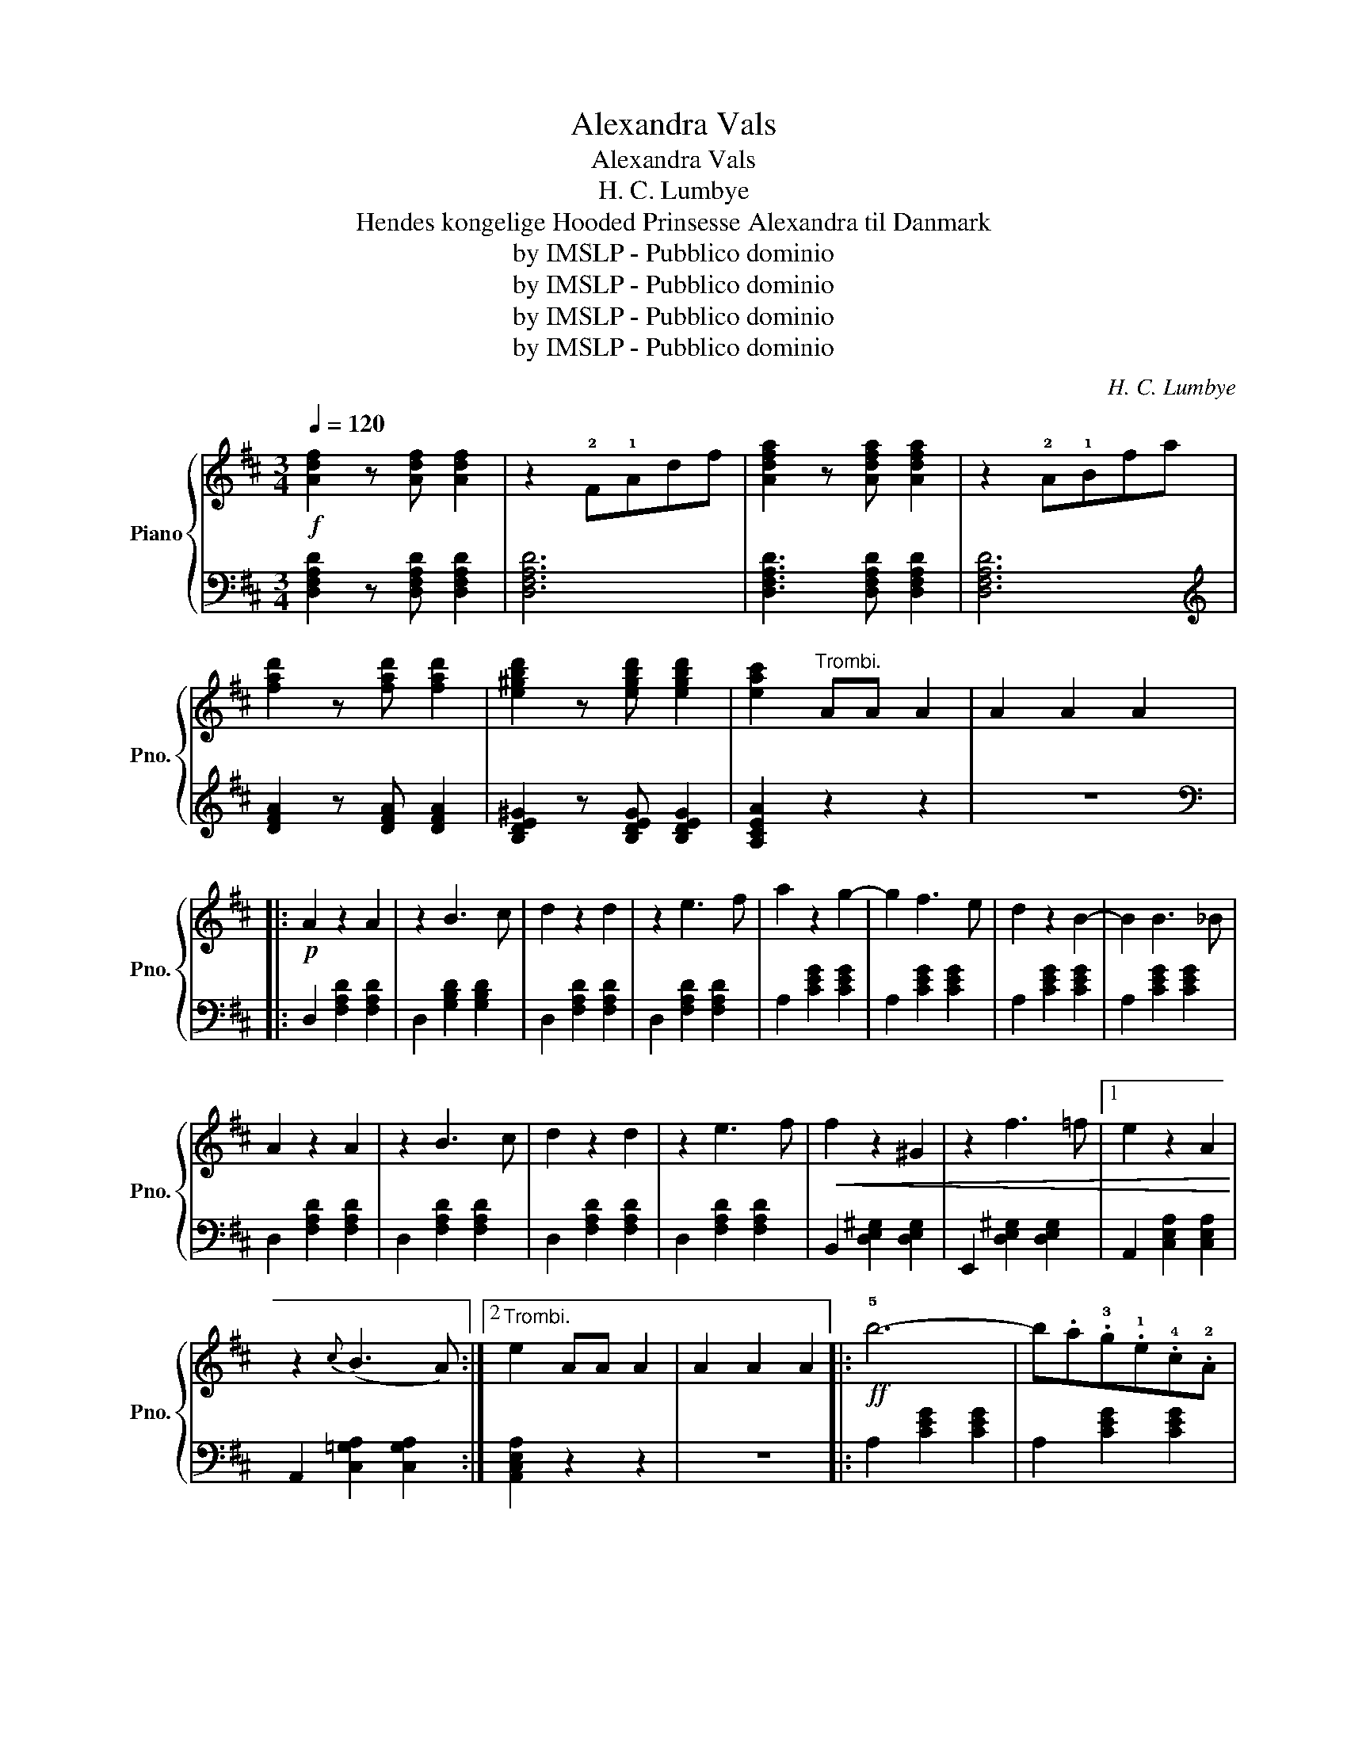 X:1
T:Alexandra Vals
T:Alexandra Vals
T:H. C. Lumbye
T:Hendes kongelige Hooded Prinsesse Alexandra til Danmark
T:by IMSLP - Pubblico dominio
T:by IMSLP - Pubblico dominio
T:by IMSLP - Pubblico dominio
T:by IMSLP - Pubblico dominio
C:H. C. Lumbye
Z:by IMSLP - Pubblico dominio
%%score { ( 1 3 ) | ( 2 4 ) }
L:1/8
Q:1/4=120
M:3/4
K:D
V:1 treble nm="Piano" snm="Pno."
V:3 treble 
V:2 bass 
V:4 bass 
V:1
!f! [Adf]2 z [Adf] [Adf]2 | z2 !2!F!1!Adf | [Adfa]2 z [Adfa] [Adfa]2 | z2 !2!A!1!Bfa | %4
 [fad']2 z [fad'] [fad']2 | [e^gbd']2 z [egbd'] [egbd']2 | [eac']2"^Trombi." AA A2 | A2 A2 A2 |: %8
!p! A2 z2 A2 | z2 B3 c | d2 z2 d2 | z2 e3 f | a2 z2 g2- | g2 f3 e | d2 z2 B2- | B2 B3 _B | %16
 A2 z2 A2 | z2 B3 c | d2 z2 d2 | z2 e3 f |!<(! f2 z2 ^G2 | z2 f3 =f |1 e2 z2 A2!<)! | %23
 z2{c} (B3 A) :|2"^Trombi." e2 AA A2 | A2 A2 A2 |:!ff! !5!b6- | b.a.!3!g.!1!e.!4!c.!2!A | %28
 !5!d2 z2 !2!F2 | (!1!A2 d2 f2) | g2 z2 E2 | (A2 c2 f2) | f2 z2 !1!D2 | F!3!A!1!d!2!f!4!a^g | b6- | %35
 b.a.g.e.c.A | d2 z2 F2 | (A2 d2 f2) | (e4 d2) | (dcBAfe) | d2 z d d2 |1 z2 (^g3 a) :|2 d2 z2 z2 |: %43
{/d} (c2 ^B2 c2) | z2 e4 |{/d} (c2 ^B2 c2) | z2 e4 |{/d} (d2 c2 d2) | z2 b3 a | ^g z f z e z | %50
{/^g} f z e z d z |{/d} (c2 ^B2 c2) | z2 e4 |{/d} (c2 ^B2 c2) | z2 !>!^e4 | z2 !>!f4 | %56
!f! .a2 .^g2 .f2 | (e^dfeBc) |1 A2 z2 z2 :|2 A2 z2!f! B2 || =G2 z2 F2 | E2 z2 A2 | F2 z2 E2 | %63
 D2 z2 G2 | E2 z2 D2 | C2!f! z2 [CA]2 | D2 z2 z2 | z2 z2 z A |!mf! d2 z2 z D | F2 z2 z A | %70
 d2 z2 z e | f2 z2 z g | (fa)(df)(Ad) | (eg)(ce)(Ad) | (df)(Ad)(FA) | D2 z2 f2 | (f3 edc) | %77
 (f3 edc) | ^cAEAcd | e2 z2 e2 |!f! a3 ^gfe | fedcBA | e2 z E E2 | E2 z2 z2 | [Aa]2 z2 z2 | %85
 [Aa]2 z2 z2 | [Aa]2 z2 z2 | [^G^g]6- | [Gg]4 [Aa]2 | [Bb]2 z2 z2 | [cc']2 z2 z2 | [cc']2 z2 z2 | %92
 [dd']2 z2 z2 | [cc']6- | [cc']4 [Bb]2 | [Aa]2 z2 z2 | [Bb]2 z2 z2 | [Aa]2 z2 z2 | [^G^g]2 z2 z2 | %99
 (!1!A!2!^G!1!Ac!4!f!3!e) | (!2!c!1!^B!2!c!1!eba) | (!1!e!2!^d!1!ead'c') | e' z e' z e' z | %103
 e' z d' z c' z |:!ff! b6- | b z f z ^g z | a6- | a z c z d z | (3(f^gf) e z .e z | %109
 z2 (e/^g/) z (g/b/) z | (3(f^gf) e z .e z | z2 (e/a/) z (a/c'/) z | b6- | b z f z ^g z | a6- | %115
 a z c z d z | (3(f^gf) e z e z | z2 (^g/b/) z (b/e'/) z |1 a2 e' z e' z | e' z d' z c' z :|2 %120
 e2"^Trombi" AA A2 | A2 A2 A2 |:!p! .A2 .B.c.d.e | .f2 z2 A2 | f2 z2 (e2 | b6) | A2 .B.c.d.^d | %127
 e2 z2 A2 | e2 z2 (d2 | a6) | (agfe d) z | (AGFE D) z | (d'c'ba g) z | (dcBA G) z | bagf e z | %135
 (gfed c) z | [ca][ca] [ca]2 [ca]2 |1 d2 z2 z2 :|2 .d2 .e2 .d2 |: c6- | c2{/e} d2 c z | B6- | %142
 B2 .c2 .d2 | e6- | e2{/g} f3 e | d6- | d2 f2 g2 | a6- | a2{/=c'} b3 a | g2 z2 d'2- | %150
 d'2 z =c' e2 | =c'2 z (b d2) | b2 z (a f2) | g2 z g g2 |1 z2 ^A2 B2 :|2 g2 z2 z2 |] %156
[M:3/4]O"^Coda" [Adf]2 z [Adf] [Adf]2 | z2 !2!F!1!Adf | [Adfa]2 z [Adfa] [Adfa]2 | z2 !2!A!1!dfa | %160
 [fad']2 z [fad'] [fad']2 | [e^gbd']2 z [egbd'] [egbd']2 | [eac']2"^Trombi" AA A2 | A2 A2 A2 || %164
!p! A2 z2 A2 | z2 B3 c | d2 z2 d2 | z2 e3 f | a2 z2 g2- | g2 f3 e | d2 z2 c2- | c2 B3 _B | %172
 A2 z2 A2 | z2 B3 c | d2 z2 d2 | z2 e3 f | f2 z2 ^G2 | z2 f3 =f | e2 z2 A2 | z2{/c} B3 A | %180
!mf! A2 z2 A2 | z2 B3 c | d2 z2 d2 | z2 e3 f | a2 z2 g2- | g2 f3 e | d2 z2 c2- | c2 B3 _B | %188
 A2 z2 A2 | z2 B3 A | G2 z2 d2 | z2 c3 d |!f! [Adf]2 z [Adf] [Adf]2 | (gfedcB) | %194
{A} [Acea]2 z [Acea] [Acea]2 | (c'bagfe) | d2 [dfad'][dfad'] [dfad']2 | %197
!f! [dfad']2 [dfad']2 [dfad']2 | [dfad']2 [dfad']2 [dfad']2 | [dfad']2 [dfad']2 [dfad']2 | %200
 [dfad']2 [dfad']2 [dfad']2 | [dfad']2 [dfad']2 [dfad']2 | [dfad']2 [dfad']2 [dfad']2 | %203
 [dfad']2 [dfad']2 [dfad']2 | [dfad']2 z2 z2 | [fad'f']2 z2 z2 | D6 |] %207
V:2
 [D,F,A,D]2 z [D,F,A,D] [D,F,A,D]2 | [D,F,A,D]6 | [D,F,A,D]3 [D,F,A,D] [D,F,A,D]2 | [D,F,A,D]6 | %4
[K:treble] [DFA]2 z [DFA] [DFA]2 | [B,DE^G]2 z [B,DEG] [B,DEG]2 | [A,CEA]2 z2 z2 | z6 |: %8
[K:bass] D,2 [F,A,D]2 [F,A,D]2 | D,2 [G,B,D]2 [G,B,D]2 | D,2 [F,A,D]2 [F,A,D]2 | %11
 D,2 [F,A,D]2 [F,A,D]2 | A,2 [CEG]2 [CEG]2 | A,2 [CEG]2 [CEG]2 | A,2 [CEG]2 [CEG]2 | %15
 A,2 [CEG]2 [CEG]2 | D,2 [F,A,D]2 [F,A,D]2 | D,2 [F,A,D]2 [F,A,D]2 | D,2 [F,A,D]2 [F,A,D]2 | %19
 D,2 [F,A,D]2 [F,A,D]2 | B,,2 [D,E,^G,]2 [D,E,G,]2 | E,,2 [D,E,^G,]2 [D,E,G,]2 |1 %22
 A,,2 [C,E,A,]2 [C,E,A,]2 | A,,2 [C,=G,A,]2 [C,G,A,]2 :|2 [A,,C,E,A,]2 z2 z2 | z6 |: %26
 A,2 [CEG]2 [CEG]2 | A,2 [CEG]2 [CEG]2 | D,2 [F,A,D]2 [F,A,D]2 | D,2 [F,A,D]2 [F,A,D]2 | %30
 E,2 [A,C]2 [A,C]2 | E,2 [A,C]2 [A,C]2 | A,,2 [F,A,]2 [F,A,]2 | D,2 [F,A,D]2 [F,A,D]2 | %34
 A,2 [CEG]2 [CEG]2 | A,2 [CEG]2 [CEG]2 | D,2 [F,A,D]2 [F,A,D]2 | D,2 [F,A,D]2 [F,A,D]2 | %38
 B,,2 [D,E,^G,]2 [D,E,G,]2 | G,,2 [C,E,=G,]2 [C,E,G,]2 | [B,,D,]2 z [D,F,A,] [D,F,A,]2 |1 z6 :|2 %42
 [D,F,A,]2 z2 z2 |:"^dol." A,2 [CE]2 [CE]2 | A,2 [CE]2 [CE]2 |"^dol." A,2 [CE]2 [CE]2 | %46
 A,2 [CE]2 [CE]2 | A,2 [DE]2 [DE]2 | E,2 [^G,DE]2 [G,DE]2 | E,2 [^G,DE]2 [G,DE]2 | %50
 E,2 [^G,DE]2 [G,DE]2 | A,2 [CE]2 [CE]2 | ^G,2 [CE]2 [CE]2 | A,2 [CE]2 [CE]2 | ^G,2 [CD]2 [CD]2 | %55
 F,2 [A,C]2 [A,C]2 | ^D,2 [F,A,=C]2 [F,A,C]2 | [E,A,^C]4 [E,^G,D]2 |1 [A,C]2 !>![E,E]4 :|2 %59
 [A,C]2 z2 B,2 || =G,2 z2 F,2 | E,2 z2 A,2 | F,2 z2 E,2 | D,2 z2 G,2 | E,2 z2 D,2 | %65
 C,2 z2 [A,,E,G,]2 | D,2 [F,A,D]2 [F,A,D]2 | D,2 [F,A,D]2 [F,A,D]2 | D,2 [F,A,D]2 [F,A,D]2 | %69
 D,2 [F,A,D]2 [F,A,D]2 | D,2 [F,A,D]2 [F,A,D]2 | D,2 [F,A,D]2 [F,A,D]2 | A,2 [DF]2 [DF]2 | %73
 A,2 [CEG]2 [CEG]2 | D,2 [F,A,D]2 [F,A,D]2 | D,2 [F,A,D]2 [F,A,D]2 | A,2 [CE]2 [CE]2 | %77
 ^G,2 [DE]2 [DE]2 | A,2 C2 [CE]2 | A,2 [CE]2 [CE]2 | A,2 [CE]2 [CE]2 | A,2 [CE]2 [CE]2 | %82
 [E,^G,B,E]2 z E, E,2 | E,2 D,2 B,,2 |"^dolc." [A,,A,]2 [CE]2 [CE]2 | F,2 [A,CF]2 [A,CF]2 | %86
 D,2 [F,B,]2 [F,B,]2 | E,2 [^G,B,D]2 [G,B,D]2 | E,2 [^G,B,D]2 [G,B,D]2 | E,2 [^G,B,D]2 [G,B,D]2 | %90
 A,2 [CE]2 [CE]2 | =G,2 [A,CE]2 [A,CE]2 | F,2 [A,D]2 [A,D]2 | E,2 [A,C]2 [A,C]2 | %94
 ^E,2 [^G,C]2 [G,C]2 | F,2 [A,C]2 [A,C]2 | D,2 [F,B,]2 [F,B,]2 | F,2 [A,C]2 [A,C]2 | %98
 E,2 [^G,B,D]2 [G,B,D]2 | [A,C]2 z2 z2 | [A,CE]2 z2 z2 | [A,CE]2 z2 z2 | z6 | z6 |: %104
 F,2 [A,B,^D]2 [A,B,D]2 | E,2 [^G,B,=D]2 [G,B,D]2 | A,2 [CE]2 [CE]2 | A,2 [CE]2 [CE]2 | %108
 B,2 [DE]2 [DE]2 | E,2 [^G,DE]2 [G,DE]2 | A,2 [CE]2 [CE]2 | A,2 [CE]2 [CE]2 | %112
 F,2 [A,B,^D]2 [A,B,D]2 | E,2 [^G,B,=D]2 [G,B,D]2 | A,2 [CE]2 [CE]2 | A,2 [CE]2 [CE]2 | %116
 E,2 [^G,B,D]2 [G,B,D]2 | E,2 [^G,B,D]2 [G,B,D]2 |1 [A,C]2 z2 z2 | z6 :|2 %120
[K:treble] [A,CE]4 [A,DF]2 | [A,E=G]2 [A,DF]2 [A,CE]2 |:[K:bass] D,2 [F,A,D]2 [F,A,D]2 | %123
 D,2 [F,A,D]2 [F,A,D]2 | D,2 [^G,B,]2 [G,B,]2 | D,2 [^G,B,]2 [G,B,]2 | D,2 [=G,B,]2 [G,B,]2 | %127
 D,2 [=G,B,]2 [G,B,]2 | D,2 [F,A,D]2 [F,A,D]2 | F,2 [A,D]2 [A,D]2 | F,2 [A,D]2 [A,D]2 | %131
 F,2 [A,D]2 [A,D]2 | G,2 [B,E]2 [B,E]2 | G,2 [B,E]2 [B,E]2 | A,2 [CEG]2 [CEG]2 | %135
 A,2 [CEG]2 [CEG]2 | [A,EG]4 [A,EG]2 |1 [DF]2 z4 :|2 [DF]2 z2 z2 |: ^A,2 [EF]2 [EF]2 | %140
 ^A,2 [EF]2 [EF]2 | B,2 [DF]2 [DF]2 | B,2 [DF]2 [DF]2 |[K:treble] C2 [GA]2 [GA]2 | C2 [GA]2 [GA]2 | %145
[K:bass] F,,2 [A,,C,]2 [A,,C,]2 | F,,2 [A,,C,]2 [A,,C,]2 | =E,,2 [F,,A,,C,]2 [F,,A,,C,]2 | %148
 =E,,2 [F,,A,,C,]2 [F,,A,,C,]2 | D,,2 [F,,B,,]2 [F,,B,,]2 | =E,,2 [G,,C,]2 [G,,C,]2 | %151
 F,,2 [B,,D,]2 [B,,D,]2 | F,,2 [C,=E,]2 [C,E,]2 | [B,,D,]2 z [B,,D,F,] [B,,D,F,]2 |1 z6 :|2 %155
 [B,,D,F,]2 z2 z2 |][M:3/4] [D,F,A,D]2 z [D,F,A,D] [D,F,A,D]2 | [D,F,A,D]6 | %158
 [D,F,A,D]3 [D,F,A,D] [D,F,A,D]2 | [D,F,A,D]6 |[K:treble] [DFA]2 z [DFA] [DFA]2 | %161
 [B,DE^G]2 z [B,DEG] [B,DEG]2 | [A,CEA]2 z2 z2 | z6 ||[K:bass] D,2 [F,A,D]2 [F,A,D]2 | %165
 D,2 [G,B,D]2 [G,B,D]2 | D,2 [F,A,D]2 [F,A,D]2 | D,2 [F,A,D]2 [F,A,D]2 | A,2 [CEG]2 [CEG]2 | %169
 A,2 [CEG]2 [CEG]2 | A,2 [CEG]2 [CEG]2 | A,2 [CEG]2 [CEG]2 | D,2 [F,A,D]2 [F,A,D]2 | %173
 D,2 [G,B,D]2 [G,B,D]2 | D,2 [F,A,D]2 [F,A,D]2 | D,2 [F,A,D]2 [F,A,D]2 | %176
 B,,2 [D,E,^G,]2 [D,E,G,]2 | E,,2 [D,E,^G,]2 [D,E,G,]2 | A,,2 [C,E,A,]2 [C,E,A,]2 | %179
 A,,2 [C,=G,A,]2 [C,G,A,]2 | D,2 [F,A,D]2 [F,A,D]2 | D,2 [G,B,D]2 [G,B,D]2 | %182
 D,2 [F,A,D]2 [F,A,D]2 | D,2 [F,A,D]2 [F,A,D]2 | A,2 [CEG]2 [CEG]2 | A,2 [CEG]2 [CEG]2 | %186
 A,2 [CEG]2 [CEG]2 | A,2 [CEG]2 [CEG]2 | D,2 [F,A,D]2 [F,A,D]2 | D,2 [F,A,=C]2 [F,A,C]2 | %190
 D,2 [G,B,]2 [G,B,]2 | D,2 [G,_B,]2 [G,B,]2 | [D,F,A,]2 z [D,F,A,] [D,F,A,]2 | [D,F,A,]6 | %194
 [A,EG]2 z [A,EG] [A,EG]2 | [A,CEG]6 | [DF]2 z2 z2 | z2 [F,F]2 [G,G]2 | [A,A]6 | z2 [D,D]2 [E,E]2 | %200
 [F,F]6 | z2 [B,,B,]2 [C,C]2 | [D,D]2 [F,,F,]2 [G,,G,]2 | [A,,A,]2 [F,,F,]2 [E,,E,]2 | %204
 [D,,D,]2 z2 z2 | [D,F,A,D]2 z4 | [D,F,]6 |] %207
V:3
 x6 | x6 | x6 | x6 | x6 | x6 | x6 | x6 |: x6 | x6 | x6 | x6 | x6 | x6 | x6 | x6 | x6 | x6 | x6 | %19
 x6 | x6 | x6 |1 x6 | x6 :|2 x6 | x6 |: x6 | x6 | x6 | x6 | x6 | x6 | x6 | x6 | x6 | x6 | x6 | x6 | %38
 x6 | x6 | x6 |1 x6 :|2 x6 |: x6 | x6 | x6 | x6 | x6 | x6 | x6 | x6 | x6 | x6 | x6 | x6 | x6 | x6 | %57
 x6 |1 x6 :|2 x6 || x6 | x6 | x6 | x6 | x6 | x6 | x6 | x6 | x6 | x6 | x6 | x6 | x6 | x6 | x6 | x6 | %76
 x6 | x6 | x6 | x6 | x6 | x6 | x6 | x6 | x6 | x6 | x6 | x6 | x6 | x6 | x6 | x6 | x6 | x6 | x6 | %95
 x6 | x6 | x6 | x6 | A2 z2 z2 | x6 | x6 | x6 | x6 |: x6 | x6 | x6 | x6 | x6 | x6 | x6 | x6 | x6 | %113
 x6 | x6 | x6 | x6 | x6 |1 x6 | x6 :|2 x6 | x6 |: x6 | x6 | x6 | x6 | x6 | x6 | x6 | x6 | x6 | x6 | %132
 x6 | x6 | x6 | x6 | x6 |1 x6 :|2 x6 |: x6 | x6 | x6 | x6 | x6 | x6 | x6 | x6 | x6 | x6 | x6 | x6 | %151
 x6 | x6 | x6 |1 x6 :|2 x6 |][M:3/4] x6 | x6 | x6 | x6 | x6 | x6 | x6 | x6 || x6 | x6 | x6 | x6 | %168
 x6 | x6 | x6 | x6 | x6 | x6 | x6 | x6 | x6 | x6 | x6 | x6 | x6 | x6 | x6 | x6 | x6 | x6 | x6 | %187
 x6 | x6 | x6 | x6 | x6 | x6 | x6 | x6 | x6 | x6 | x6 | x6 | x6 | x6 | x6 | x6 | x6 | x6 | x6 | %206
 x6 |] %207
V:4
 x6 | x6 | x6 | x6 |[K:treble] x6 | x6 | x6 | x6 |:[K:bass] x6 | x6 | x6 | x6 | x6 | x6 | x6 | x6 | %16
 x6 | x6 | x6 | x6 | x6 | x6 |1 x6 | x6 :|2 x6 | x6 |: x6 | x6 | x6 | x6 | x6 | x6 | x6 | x6 | x6 | %35
 x6 | x6 | x6 | x6 | x6 | x6 |1 x6 :|2 x6 |: x6 | x6 | x6 | x6 | x6 | x6 | x6 | x6 | x6 | x6 | x6 | %54
 x6 | x6 | x6 | x6 |1 x6 :|2 x6 || x6 | x6 | x6 | x6 | x6 | x6 | x6 | x6 | x6 | x6 | x6 | x6 | x6 | %73
 x6 | x6 | x6 | x6 | x6 | x6 | x6 | x6 | x6 | x6 | x6 | x6 | x6 | x6 | x6 | x6 | x6 | x6 | x6 | %92
 x6 | x6 | x6 | x6 | x6 | x6 | x6 | x6 | x6 | x6 | x6 | x6 |: x6 | x6 | x6 | x6 | x6 | x6 | x6 | %111
 x6 | x6 | x6 | x6 | x6 | x6 | x6 |1 x6 | x6 :|2[K:treble] x6 | x6 |:[K:bass] x6 | x6 | x6 | x6 | %126
 x6 | x6 | x6 | x6 | x6 | x6 | x6 | x6 | x6 | x6 | x6 |1 x6 :|2 x6 |: x6 | x6 | x6 | x6 | %143
[K:treble] x6 | x6 |[K:bass] x6 | x6 | x6 | x6 | x6 | x6 | x6 | x6 | x6 |1 x6 :|2 x6 |][M:3/4] x6 | %157
 x6 | x6 | x6 |[K:treble] x6 | x6 | x6 | x6 ||[K:bass] x6 | x6 | x6 | x6 | x6 | x6 | x6 | x6 | x6 | %173
 x6 | x6 | x6 | x6 | x6 | x6 | x6 | x6 | x6 | x6 | x6 | x6 | x6 | x6 | x6 | x6 | x6 | x6 | x6 | %192
 x6 | x6 | x6 | x6 | x6 | x6 | x6 | x6 | x6 | x6 | x6 | x6 | x6 | x6 | [D,,A,,]6 |] %207

